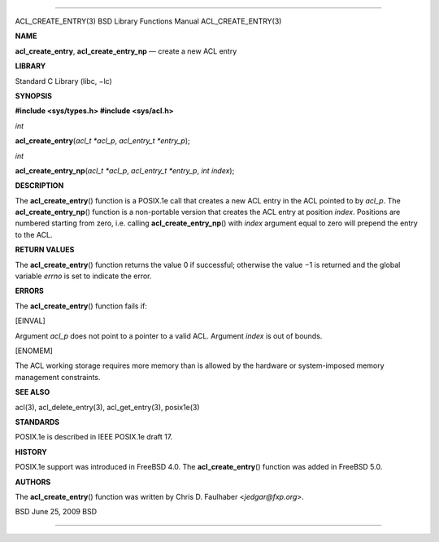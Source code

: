 --------------

ACL_CREATE_ENTRY(3) BSD Library Functions Manual ACL_CREATE_ENTRY(3)

**NAME**

**acl_create_entry**, **acl_create_entry_np** — create a new ACL entry

**LIBRARY**

Standard C Library (libc, −lc)

**SYNOPSIS**

**#include <sys/types.h>
#include <sys/acl.h>**

*int*

**acl_create_entry**\ (*acl_t *acl_p*, *acl_entry_t *entry_p*);

*int*

**acl_create_entry_np**\ (*acl_t *acl_p*, *acl_entry_t *entry_p*,
*int index*);

**DESCRIPTION**

The **acl_create_entry**\ () function is a POSIX.1e call that creates a
new ACL entry in the ACL pointed to by *acl_p*. The
**acl_create_entry_np**\ () function is a non-portable version that
creates the ACL entry at position *index*. Positions are numbered
starting from zero, i.e. calling **acl_create_entry_np**\ () with
*index* argument equal to zero will prepend the entry to the ACL.

**RETURN VALUES**

The **acl_create_entry**\ () function returns the value 0 if successful;
otherwise the value −1 is returned and the global variable *errno* is
set to indicate the error.

**ERRORS**

The **acl_create_entry**\ () function fails if:

[EINVAL]

Argument *acl_p* does not point to a pointer to a valid ACL. Argument
*index* is out of bounds.

[ENOMEM]

The ACL working storage requires more memory than is allowed by the
hardware or system-imposed memory management constraints.

**SEE ALSO**

acl(3), acl_delete_entry(3), acl_get_entry(3), posix1e(3)

**STANDARDS**

POSIX.1e is described in IEEE POSIX.1e draft 17.

**HISTORY**

POSIX.1e support was introduced in FreeBSD 4.0. The
**acl_create_entry**\ () function was added in FreeBSD 5.0.

**AUTHORS**

The **acl_create_entry**\ () function was written by Chris D. Faulhaber
<*jedgar@fxp.org*>.

BSD June 25, 2009 BSD

--------------

.. Copyright (c) 1990, 1991, 1993
..	The Regents of the University of California.  All rights reserved.
..
.. This code is derived from software contributed to Berkeley by
.. Chris Torek and the American National Standards Committee X3,
.. on Information Processing Systems.
..
.. Redistribution and use in source and binary forms, with or without
.. modification, are permitted provided that the following conditions
.. are met:
.. 1. Redistributions of source code must retain the above copyright
..    notice, this list of conditions and the following disclaimer.
.. 2. Redistributions in binary form must reproduce the above copyright
..    notice, this list of conditions and the following disclaimer in the
..    documentation and/or other materials provided with the distribution.
.. 3. Neither the name of the University nor the names of its contributors
..    may be used to endorse or promote products derived from this software
..    without specific prior written permission.
..
.. THIS SOFTWARE IS PROVIDED BY THE REGENTS AND CONTRIBUTORS ``AS IS'' AND
.. ANY EXPRESS OR IMPLIED WARRANTIES, INCLUDING, BUT NOT LIMITED TO, THE
.. IMPLIED WARRANTIES OF MERCHANTABILITY AND FITNESS FOR A PARTICULAR PURPOSE
.. ARE DISCLAIMED.  IN NO EVENT SHALL THE REGENTS OR CONTRIBUTORS BE LIABLE
.. FOR ANY DIRECT, INDIRECT, INCIDENTAL, SPECIAL, EXEMPLARY, OR CONSEQUENTIAL
.. DAMAGES (INCLUDING, BUT NOT LIMITED TO, PROCUREMENT OF SUBSTITUTE GOODS
.. OR SERVICES; LOSS OF USE, DATA, OR PROFITS; OR BUSINESS INTERRUPTION)
.. HOWEVER CAUSED AND ON ANY THEORY OF LIABILITY, WHETHER IN CONTRACT, STRICT
.. LIABILITY, OR TORT (INCLUDING NEGLIGENCE OR OTHERWISE) ARISING IN ANY WAY
.. OUT OF THE USE OF THIS SOFTWARE, EVEN IF ADVISED OF THE POSSIBILITY OF
.. SUCH DAMAGE.

